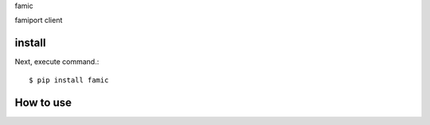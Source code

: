 famic

famiport client

install
===========

Next, execute command.::

    $ pip install famic


How to use
===========
